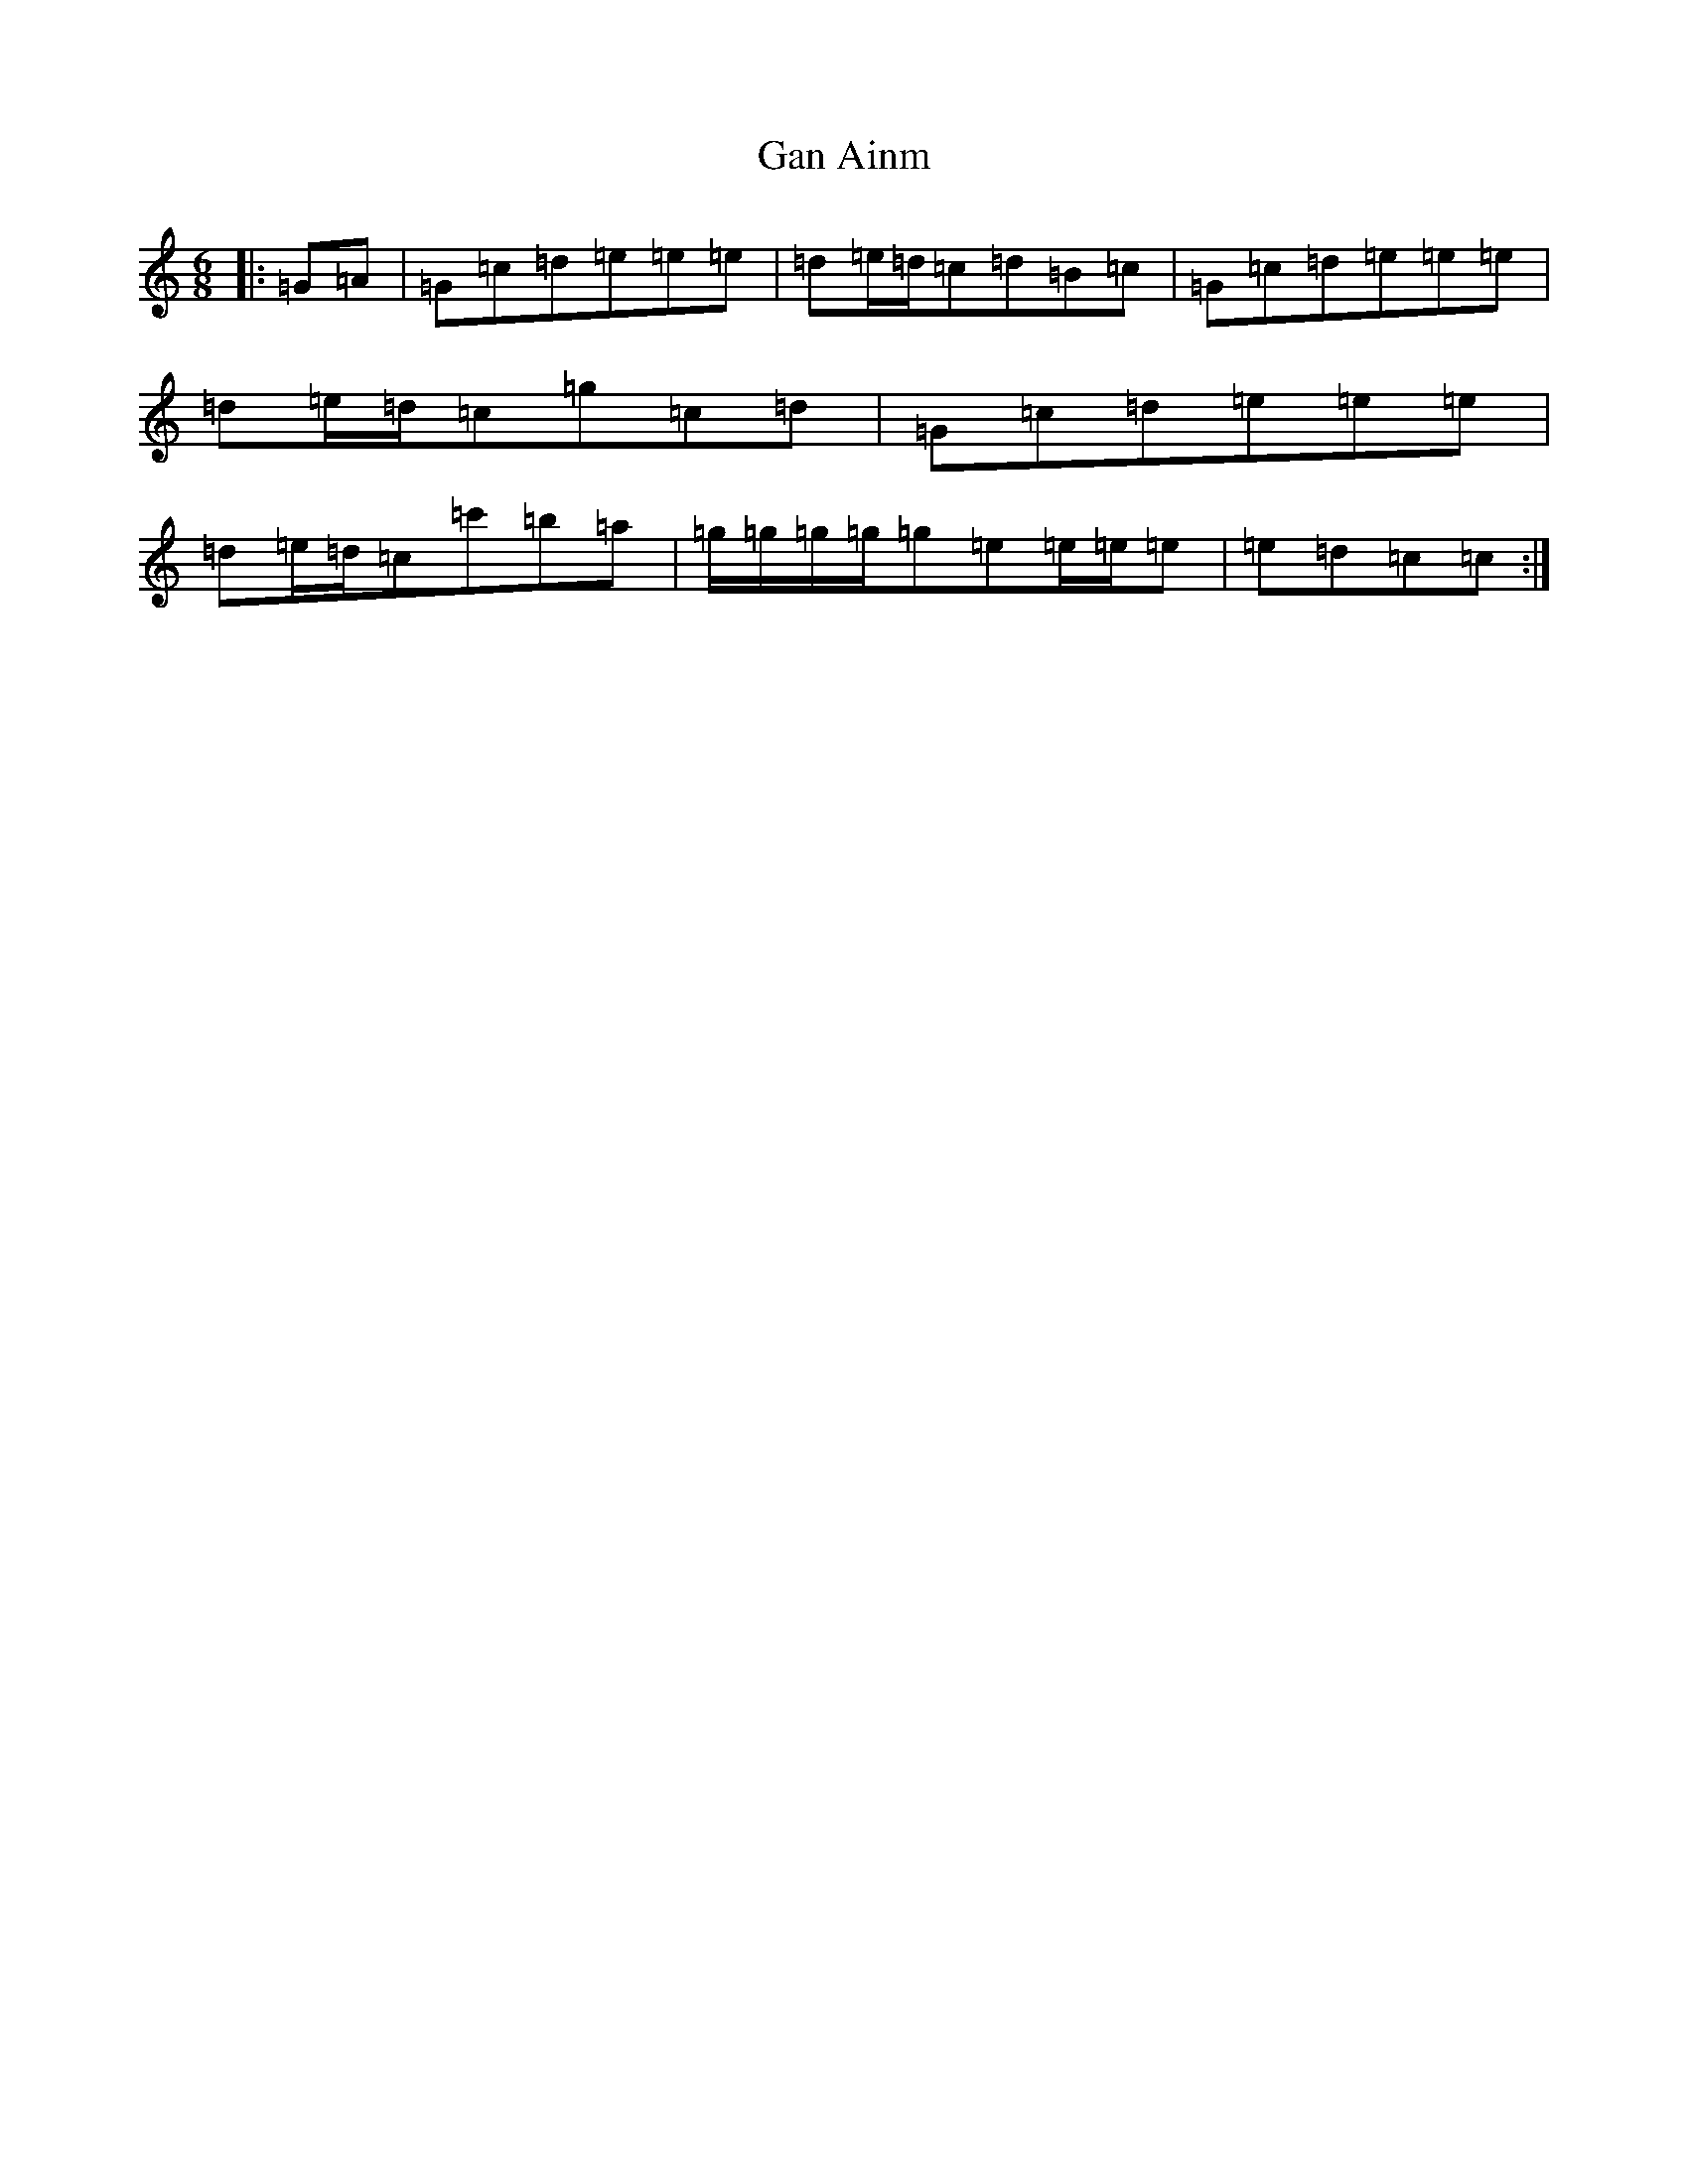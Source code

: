 X: 7680
T: Gan Ainm
S: https://thesession.org/tunes/12453#setting20798
R: jig
M:6/8
L:1/8
K: C Major
|:=G=A|=G=c=d=e=e=e|=d=e/2=d/2=c=d=B=c|=G=c=d=e=e=e|=d=e/2=d/2=c=g=c=d|=G=c=d=e=e=e|=d=e/2=d/2=c=c'=b=a|=g/2=g/2=g/2=g/2=g=e=e/2=e/2=e|=e=d=c=c:|